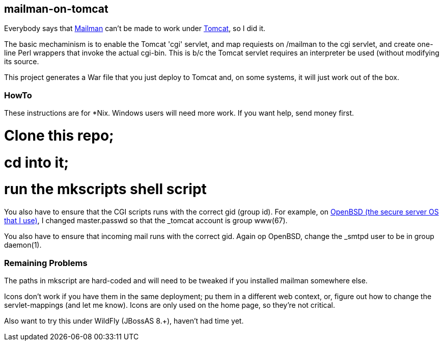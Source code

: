 == mailman-on-tomcat

Everybody says that http://www.gnu.org/software/mailman/[Mailman] can't be made
to work under http://tomcat.apache.org[Tomcat], so I did it.

The basic mechaminism is to enable the Tomcat 'cgi' servlet, and map requiests on /mailman
to the cgi servlet, and create one-line Perl wrappers that invoke the actual cgi-bin.
This is b/c the Tomcat servlet requires an interpreter be used (without modifying its source.

This project generates a War file that you just deploy to Tomcat and, on some systems,
it will just work out of the box.

=== HowTo

These instructions are for *Nix. Windows users will need more work. If you want help,
send money first.

# Clone this repo;
# cd into it;
# run the mkscripts shell script

You also have to ensure that the CGI scripts runs with the correct gid
(group id).  For example, on http://OpenBSD.org[OpenBSD (the secure server OS that I use)], I changed
master.passwd so that the _tomcat account is group www(67).

You also have to ensure that incoming mail runs with the correct gid.
Again op OpenBSD, change the _smtpd user to be in group daemon(1).

=== Remaining Problems

The paths in mkscript are hard-coded and will need to be tweaked if you installed mailman
somewhere else.

Icons don't work if you have them in the same deployment; pu them in a different web context,
or, figure out how to change the servlet-mappings (and let me know). Icons are only used on the 
home page, so they're not critical.


Also want to try this under WildFly (JBossAS 8.+), haven't had time yet.


